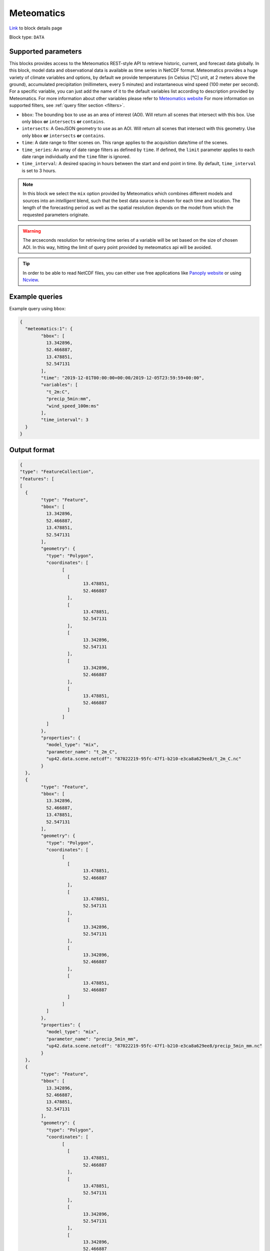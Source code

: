 .. meta::
   :description: UP42 data blocks: Meteomatics block description
   :keywords: Meteomatics, Model data, observational data, time series, Weather forecasting

.. _meteomatics-block:

Meteomatics
=======================================
.. TODO::

`Link <https://marketplace.up42.com/block/...>`_ to block details page

Block type: ``DATA``

Supported parameters
--------------------

This blocks provides access to the Meteomatics REST-style API to retrieve historic, current, and forecast data globally. In this block, model data and observational data is available as time series in NetCDF format. Meteomatics provides a huge variety of climate variables and options, by default we provide temperatures (in Celsius [°C] unit, at 2 meters above the ground), accumulated precipitation (millimeters, every 5 minutes) and instantaneous wind speed (100 meter per second). For a specific variable, you can just add the name of it to the default variables list according to description provided by Meteomatics. For more information about other variables please refer to `Meteomatics website <https://www.meteomatics.com/en/api/available-parameters/basic-weather-parameter/>`_
For more information on supported filters, see :ref:`query filter section  <filters>`.

* ``bbox``: The bounding box to use as an area of interest (AOI). Will return all scenes that intersect with this box. Use only ``bbox``
  **or** ``intersects`` **or** ``contains``.
* ``intersects``: A GeoJSON geometry to use as an AOI. Will return all scenes that intersect with this geometry. Use only ``bbox``
  **or** ``intersects`` **or** ``contains``.
* ``time``: A date range to filter scenes on. This range applies to the acquisition date/time of the scenes.
* ``time_series``: An array of date range filters as defined by ``time``. If defined, the ``limit`` parameter applies to each date range individually and the ``time`` filter is ignored.
* ``time_interval``: A desired spacing in hours between the start and end point in time. By default, ``time_interval`` is set to 3 hours.

.. note::

  In this block we select the ``mix`` option provided by Meteomatics which combines different models and sources into an *intelligent* blend, such that the best data source is chosen for each time and location. The length of the forecasting period as well as the spatial resolution depends on the model from which the requested parameters originate.

.. warning::

  The arcseconds resolution for retrieving time series of a variable will be set based on the size of chosen AOI. In this way, hitting the limit of query point provided by meteomatics api will be avoided.

.. tip::
  In order to be able to read NetCDF files, you can either use free applications like `Panoply website <https://www.giss.nasa.gov/tools/panoply/>`_ or using `Ncview <http://cirrus.ucsd.edu/~pierce/software/ncview/quick_intro.html>`_.

Example queries
---------------

Example query using ``bbox``:

.. code-block:: javascript

	{
	  "meteomatics:1": {
		"bbox": [
		  13.342896,
		  52.466887,
		  13.478851,
		  52.547131
		],
		"time": "2019-12-01T00:00:00+00:00/2019-12-05T23:59:59+00:00",
		"variables": [
		  "t_2m:C",
		  "precip_5min:mm",
		  "wind_speed_100m:ms"
		],
		"time_interval": 3
	  }
	}

Output format
-------------

.. code-block:: javascript

	{
	"type": "FeatureCollection",
	"features": [
	[
	  {
		"type": "Feature",
		"bbox": [
		  13.342896,
		  52.466887,
		  13.478851,
		  52.547131
		],
		"geometry": {
		  "type": "Polygon",
		  "coordinates": [
			[
			  [
				13.478851,
				52.466887
			  ],
			  [
				13.478851,
				52.547131
			  ],
			  [
				13.342896,
				52.547131
			  ],
			  [
				13.342896,
				52.466887
			  ],
			  [
				13.478851,
				52.466887
			  ]
			]
		  ]
		},
		"properties": {
		  "model_type": "mix",
		  "parameter_name": "t_2m_C",
		  "up42.data.scene.netcdf": "87022219-95fc-47f1-b210-e3ca8a629ee8/t_2m_C.nc"
		}
	  },
	  {
		"type": "Feature",
		"bbox": [
		  13.342896,
		  52.466887,
		  13.478851,
		  52.547131
		],
		"geometry": {
		  "type": "Polygon",
		  "coordinates": [
			[
			  [
				13.478851,
				52.466887
			  ],
			  [
				13.478851,
				52.547131
			  ],
			  [
				13.342896,
				52.547131
			  ],
			  [
				13.342896,
				52.466887
			  ],
			  [
				13.478851,
				52.466887
			  ]
			]
		  ]
		},
		"properties": {
		  "model_type": "mix",
		  "parameter_name": "precip_5min_mm",
		  "up42.data.scene.netcdf": "87022219-95fc-47f1-b210-e3ca8a629ee8/precip_5min_mm.nc"
		}
	  },
	  {
		"type": "Feature",
		"bbox": [
		  13.342896,
		  52.466887,
		  13.478851,
		  52.547131
		],
		"geometry": {
		  "type": "Polygon",
		  "coordinates": [
			[
			  [
				13.478851,
				52.466887
			  ],
			  [
				13.478851,
				52.547131
			  ],
			  [
				13.342896,
				52.547131
			  ],
			  [
				13.342896,
				52.466887
			  ],
			  [
				13.478851,
				52.466887
			  ]
			]
		  ]
		},
		"properties": {
		  "model_type": "mix",
		  "parameter_name": "wind_speed_100m_ms",
		  "up42.data.scene.netcdf": "87022219-95fc-47f1-b210-e3ca8a629ee8/wind_speed_100m_ms.nc"
		}
	  }
	]
	]
	}


Advanced
--------
Example of other possible variables
------------------------------------

.. |br| raw:: html

   <br/>

.. list-table:: List of common variables
   :widths: 15 15 50
   :header-rows: 1

   * - Variable
     - Meteomatics name
     - Example
   * - Relative Humidity
     - relative_humidity_<level>:<unit>
     - relative_humidity_1000hPa:p
   * - Instantaneous Dew Point
     - dew_point_<level>:<unit>
     - dew_point_2m:C
   * - Geopotential Height
     - geopotential_height_<level>:m
     - gh_500hPa:m
   * - Accumulated Evaporation
     - evaporation_<interval>:<unit>
     - evaporation_1h:mm
   * - Amount of Cloud Cover
     - <level>_cloud_cover:<unit>
     - effective_cloud_cover:octas

Example queries
---------------

Example query using ``time_series`` and adding one more ``variable`` to the variable list:

.. code-block:: javascript

	{
	  "meteomatics:1": {
		"bbox": [
		  13.233032,
		  52.395715,
		  13.533783,
		  52.577184
		],
		"variables": [
		  "t_2m:C",
		  "precip_5min:mm",
		  "wind_speed_100m:ms",
		  "prob_precip_1h:p"
		],
		"time_series": [
		  "2019-10-01T00:00:00+00:00/2019-10-03T23:59:59+00:00",
		  "2018-10-01T00:00:00+00:00/2018-10-03T23:59:59+00:00"
		],
		"time_interval": 3
	  }
	}


In this example, we used the ``time_series`` parameter and selected two specific time. The variable  ``prob_precip_1h:p`` was also added. In this example we query for each date range in 3 hour intervals the 4 above specified variables. As described previously the output format is NetCDF.

Output format
-------------

.. code-block:: javascript

	{
	  "type": "FeatureCollection",
	  "features": [
		{
		  "type": "Feature",
		  "bbox": [
			13.233032,
			52.395715,
			13.533783,
			52.577184
		  ],
		  "geometry": {
			"type": "Polygon",
			"coordinates": [
			  [
				[
				  13.533783,
				  52.395715
				],
				[
				  13.533783,
				  52.577184
				],
				[
				  13.233032,
				  52.577184
				],
				[
				  13.233032,
				  52.395715
				],
				[
				  13.533783,
				  52.395715
				]
			  ]
			]
		  },
		  "properties": {
			"model_type": "mix",
			"parameter_name": "t_2m_C",
			"up42.data.scene.netcdf": "3ad49b69-6229-40be-a7e6-f936d7a9fdd5/t_2m_C.nc"
		  }
		},
		{
		  "type": "Feature",
		  "bbox": [
			13.233032,
			52.395715,
			13.533783,
			52.577184
		  ],
		  "geometry": {
			"type": "Polygon",
			"coordinates": [
			  [
				[
				  13.533783,
				  52.395715
				],
				[
				  13.533783,
				  52.577184
				],
				[
				  13.233032,
				  52.577184
				],
				[
				  13.233032,
				  52.395715
				],
				[
				  13.533783,
				  52.395715
				]
			  ]
			]
		  },
		  "properties": {
			"model_type": "mix",
			"parameter_name": "precip_5min_mm",
			"up42.data.scene.netcdf": "3ad49b69-6229-40be-a7e6-f936d7a9fdd5/precip_5min_mm.nc"
		  }
		},
		{
		  "type": "Feature",
		  "bbox": [
			13.233032,
			52.395715,
			13.533783,
			52.577184
		  ],
		  "geometry": {
			"type": "Polygon",
			"coordinates": [
			  [
				[
				  13.533783,
				  52.395715
				],
				[
				  13.533783,
				  52.577184
				],
				[
				  13.233032,
				  52.577184
				],
				[
				  13.233032,
				  52.395715
				],
				[
				  13.533783,
				  52.395715
				]
			  ]
			]
		  },
		  "properties": {
			"model_type": "mix",
			"parameter_name": "wind_speed_100m_ms",
			"up42.data.scene.netcdf": "3ad49b69-6229-40be-a7e6-f936d7a9fdd5/wind_speed_100m_ms.nc"
		  }
		},
		{
		  "type": "Feature",
		  "bbox": [
			13.233032,
			52.395715,
			13.533783,
			52.577184
		  ],
		  "geometry": {
			"type": "Polygon",
			"coordinates": [
			  [
				[
				  13.533783,
				  52.395715
				],
				[
				  13.533783,
				  52.577184
				],
				[
				  13.233032,
				  52.577184
				],
				[
				  13.233032,
				  52.395715
				],
				[
				  13.533783,
				  52.395715
				]
			  ]
			]
		  },
		  "properties": {
			"model_type": "mix",
			"parameter_name": "prob_precip_1h_p",
			"up42.data.scene.netcdf": "3ad49b69-6229-40be-a7e6-f936d7a9fdd5/prob_precip_1h_p.nc"
		  }
		},
		{
		  "type": "Feature",
		  "bbox": [
			13.233032,
			52.395715,
			13.533783,
			52.577184
		  ],
		  "geometry": {
			"type": "Polygon",
			"coordinates": [
			  [
				[
				  13.533783,
				  52.395715
				],
				[
				  13.533783,
				  52.577184
				],
				[
				  13.233032,
				  52.577184
				],
				[
				  13.233032,
				  52.395715
				],
				[
				  13.533783,
				  52.395715
				]
			  ]
			]
		  },
		  "properties": {
			"model_type": "mix",
			"parameter_name": "t_2m_C",
			"up42.data.scene.netcdf": "7a77f25f-0939-4dae-b66b-0d5434b3d1fd/t_2m_C.nc"
		  }
		},
		{
		  "type": "Feature",
		  "bbox": [
			13.233032,
			52.395715,
			13.533783,
			52.577184
		  ],
		  "geometry": {
			"type": "Polygon",
			"coordinates": [
			  [
				[
				  13.533783,
				  52.395715
				],
				[
				  13.533783,
				  52.577184
				],
				[
				  13.233032,
				  52.577184
				],
				[
				  13.233032,
				  52.395715
				],
				[
				  13.533783,
				  52.395715
				]
			  ]
			]
		  },
		  "properties": {
			"model_type": "mix",
			"parameter_name": "precip_5min_mm",
			"up42.data.scene.netcdf": "7a77f25f-0939-4dae-b66b-0d5434b3d1fd/precip_5min_mm.nc"
		  }
		},
		{
		  "type": "Feature",
		  "bbox": [
			13.233032,
			52.395715,
			13.533783,
			52.577184
		  ],
		  "geometry": {
			"type": "Polygon",
			"coordinates": [
			  [
				[
				  13.533783,
				  52.395715
				],
				[
				  13.533783,
				  52.577184
				],
				[
				  13.233032,
				  52.577184
				],
				[
				  13.233032,
				  52.395715
				],
				[
				  13.533783,
				  52.395715
				]
			  ]
			]
		  },
		  "properties": {
			"model_type": "mix",
			"parameter_name": "wind_speed_100m_ms",
			"up42.data.scene.netcdf": "7a77f25f-0939-4dae-b66b-0d5434b3d1fd/wind_speed_100m_ms.nc"
		  }
		},
		{
		  "type": "Feature",
		  "bbox": [
			13.233032,
			52.395715,
			13.533783,
			52.577184
		  ],
		  "geometry": {
			"type": "Polygon",
			"coordinates": [
			  [
				[
				  13.533783,
				  52.395715
				],
				[
				  13.533783,
				  52.577184
				],
				[
				  13.233032,
				  52.577184
				],
				[
				  13.233032,
				  52.395715
				],
				[
				  13.533783,
				  52.395715
				]
			  ]
			]
		  },
		  "properties": {
			"model_type": "mix",
			"parameter_name": "prob_precip_1h_p",
			"up42.data.scene.netcdf": "7a77f25f-0939-4dae-b66b-0d5434b3d1fd/prob_precip_1h_p.nc"
		  }
		}
	  ]
	}

Capabilities
------------

This block has a single output capability, ``up42.data.scene.netcdf``.